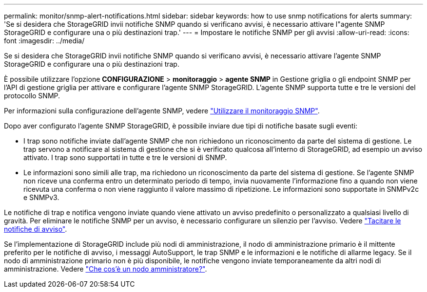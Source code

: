 ---
permalink: monitor/snmp-alert-notifications.html 
sidebar: sidebar 
keywords: how to use snmp notifications for alerts 
summary: 'Se si desidera che StorageGRID invii notifiche SNMP quando si verificano avvisi, è necessario attivare l"agente SNMP StorageGRID e configurare una o più destinazioni trap.' 
---
= Impostare le notifiche SNMP per gli avvisi
:allow-uri-read: 
:icons: font
:imagesdir: ../media/


[role="lead"]
Se si desidera che StorageGRID invii notifiche SNMP quando si verificano avvisi, è necessario attivare l'agente SNMP StorageGRID e configurare una o più destinazioni trap.

È possibile utilizzare l'opzione *CONFIGURAZIONE* > *monitoraggio* > *agente SNMP* in Gestione griglia o gli endpoint SNMP per l'API di gestione griglia per attivare e configurare l'agente SNMP StorageGRID. L'agente SNMP supporta tutte e tre le versioni del protocollo SNMP.

Per informazioni sulla configurazione dell'agente SNMP, vedere link:using-snmp-monitoring.html["Utilizzare il monitoraggio SNMP"].

Dopo aver configurato l'agente SNMP StorageGRID, è possibile inviare due tipi di notifiche basate sugli eventi:

* I trap sono notifiche inviate dall'agente SNMP che non richiedono un riconoscimento da parte del sistema di gestione. Le trap servono a notificare al sistema di gestione che si è verificato qualcosa all'interno di StorageGRID, ad esempio un avviso attivato. I trap sono supportati in tutte e tre le versioni di SNMP.
* Le informazioni sono simili alle trap, ma richiedono un riconoscimento da parte del sistema di gestione. Se l'agente SNMP non riceve una conferma entro un determinato periodo di tempo, invia nuovamente l'informazione fino a quando non viene ricevuta una conferma o non viene raggiunto il valore massimo di ripetizione. Le informazioni sono supportate in SNMPv2c e SNMPv3.


Le notifiche di trap e notifica vengono inviate quando viene attivato un avviso predefinito o personalizzato a qualsiasi livello di gravità. Per eliminare le notifiche SNMP per un avviso, è necessario configurare un silenzio per l'avviso. Vedere link:silencing-alert-notifications.html["Tacitare le notifiche di avviso"].

Se l'implementazione di StorageGRID include più nodi di amministrazione, il nodo di amministrazione primario è il mittente preferito per le notifiche di avviso, i messaggi AutoSupport, le trap SNMP e le informazioni e le notifiche di allarme legacy. Se il nodo di amministrazione primario non è più disponibile, le notifiche vengono inviate temporaneamente da altri nodi di amministrazione. Vedere link:../admin/what-admin-node-is.html["Che cos'è un nodo amministratore?"].
